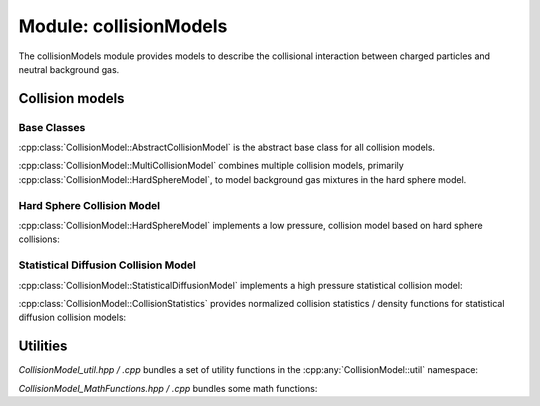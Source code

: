 .. _modules-collisionmodels:

=======================
Module: collisionModels
=======================

The collisionModels module provides models to describe the collisional interaction between charged particles and neutral background gas. 

Collision models
================

------------
Base Classes
------------

:cpp:class:`CollisionModel::AbstractCollisionModel` is the abstract base class for all collision models. 

.. doxygenclass:: CollisionModel::AbstractCollisionModel
    :members:
    :undoc-members:


:cpp:class:`CollisionModel::MultiCollisionModel` combines multiple collision models, primarily :cpp:class:`CollisionModel::HardSphereModel`, to model background gas mixtures in the hard sphere model. 

.. doxygenclass:: CollisionModel::MultiCollisionModel
    :members:
    :undoc-members:


---------------------------
Hard Sphere Collision Model
---------------------------

:cpp:class:`CollisionModel::HardSphereModel` implements a low pressure, collision model based on hard sphere collisions: 

.. doxygenclass:: CollisionModel::HardSphereModel
    :members:
    :undoc-members:


-------------------------------------
Statistical Diffusion Collision Model
-------------------------------------

:cpp:class:`CollisionModel::StatisticalDiffusionModel` implements a high pressure statistical collision model: 

.. doxygenclass:: CollisionModel::StatisticalDiffusionModel
    :members:
    :undoc-members:

:cpp:class:`CollisionModel::CollisionStatistics` provides normalized collision statistics / density functions for statistical diffusion collision models:

.. doxygenclass:: CollisionModel::CollisionStatistics
    :members:
    :undoc-members:

Utilities
=========

`CollisionModel_util.hpp / .cpp` bundles a set of utility functions in the :cpp:any:`CollisionModel::util` namespace: 

.. doxygennamespace:: CollisionModel::util
   :undoc-members:


`CollisionModel_MathFunctions.hpp / .cpp` bundles some math functions: 

.. doxygenfile:: CollisionModel_MathFunctions.hpp